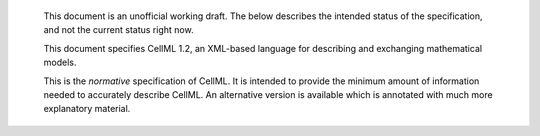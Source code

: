     This document is an unofficial working draft. The below describes
    the intended status of the specification, and not the current status
    right now.

    This document specifies CellML 1.2, an XML-based language for
    describing and exchanging mathematical models.

    This is the *normative* specification of CellML. It is intended to
    provide the minimum amount of information needed to accurately
    describe CellML. An alternative version is available which is
    annotated with much more explanatory material.
